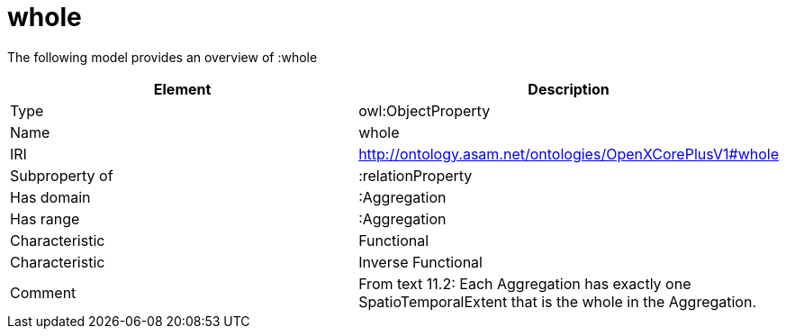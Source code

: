 // This file was created automatically by title Untitled No version .
// DO NOT EDIT!

= whole

//Include information from owl files

The following model provides an overview of :whole

|===
|Element |Description

|Type
|owl:ObjectProperty

|Name
|whole

|IRI
|http://ontology.asam.net/ontologies/OpenXCorePlusV1#whole

|Subproperty of
|:relationProperty

|Has domain
|:Aggregation

|Has range
|:Aggregation

|Characteristic
|Functional

|Characteristic
|Inverse Functional

|Comment
|From text 11.2: Each Aggregation has exactly one SpatioTemporalExtent that is the whole in the Aggregation.

|===